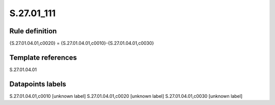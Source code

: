 ===========
S.27.01_111
===========

Rule definition
---------------

{S.27.01.04.01,c0020} = {S.27.01.04.01,c0010}-{S.27.01.04.01,c0030}


Template references
-------------------

S.27.01.04.01

Datapoints labels
-----------------

S.27.01.04.01,c0010 [unknown label]
S.27.01.04.01,c0020 [unknown label]
S.27.01.04.01,c0030 [unknown label]


